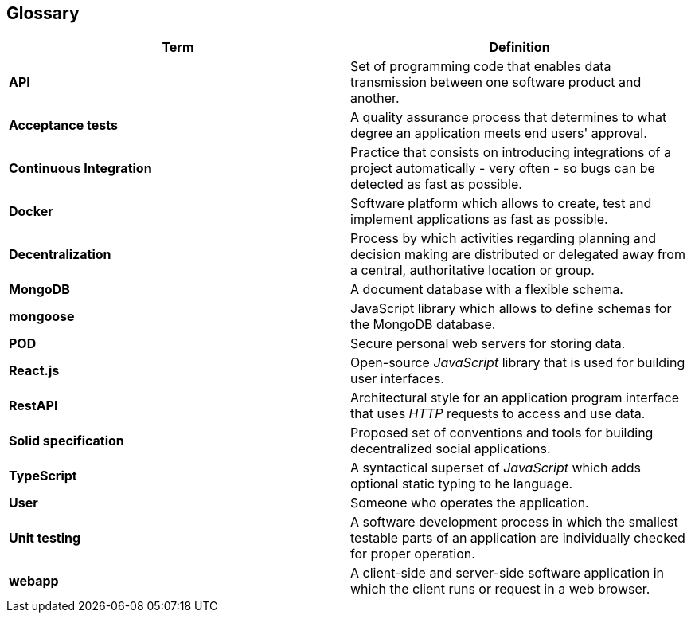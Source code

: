 [[section-glossary]]
== Glossary

[options="header", cols="1,1"]
|===
|Term | Definition

|*API*
|Set of programming code that enables data transmission between one software product and another.

|*Acceptance tests*
|A quality assurance process that determines to what degree an application meets end users' approval.

|*Continuous Integration*
|Practice that consists on introducing integrations of a project automatically - very often - so bugs can be detected as fast as possible.

|*Docker*
|Software platform which allows to create, test and implement applications as fast as possible.

|*Decentralization*
|Process by which activities regarding planning and decision making are distributed or delegated away from a central, authoritative location or group.

|*MongoDB*
|A document database with a flexible schema.

|*mongoose*
|JavaScript library which allows to define schemas for the MongoDB database. 

|*POD*
|Secure personal web servers for storing data.

|*React.js*
|Open-source _JavaScript_ library that is used for building user interfaces.

|*RestAPI*
|Architectural style for an application program interface that uses _HTTP_ requests to access and use data.

|*Solid specification*
|Proposed set of conventions and tools for building decentralized social applications.

|*TypeScript*
|A syntactical superset of _JavaScript_ which adds optional static typing to he language.

|*User*
|Someone who operates the application.

|*Unit testing*
|A software development process in which the smallest testable parts of an application are individually checked for proper operation.

|*webapp*
|A client-side and server-side software application in which the client runs or request in a web browser.
|===
